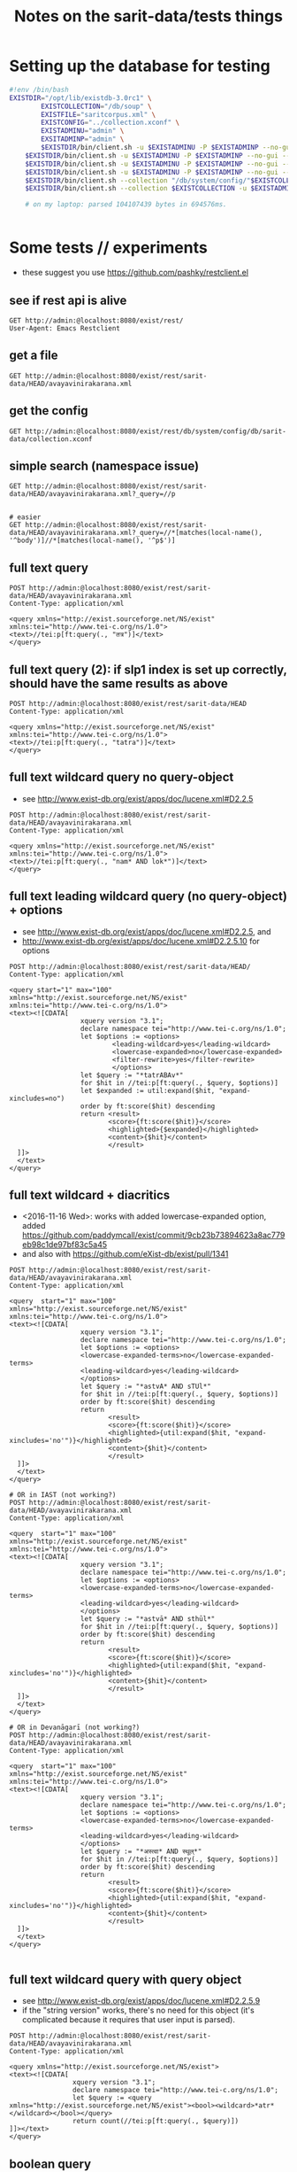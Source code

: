 #+TITLE: Notes on the sarit-data/tests things


* Setting up the database for testing

#+BEGIN_SRC bash
  #!env /bin/bash
  EXISTDIR="/opt/lib/existdb-3.0rc1" \
          EXISTCOLLECTION="/db/soup" \
          EXISTFILE="saritcorpus.xml" \
          EXISTCONFIG="../collection.xconf" \
          EXISTADMINU="admin" \
          EXSITADMINP="admin" \
          $EXISTDIR/bin/client.sh -u $EXISTADMINU -P $EXISTADMINP --no-gui --rmcol $EXISTCOLLECTION  && \
      $EXISTDIR/bin/client.sh -u $EXISTADMINU -P $EXISTADMINP --no-gui --mkcol $EXISTCOLLECTION   && \
      $EXISTDIR/bin/client.sh -u $EXISTADMINU -P $EXISTADMINP --no-gui --rmcol "/db/system/config/"$EXISTCOLLECTION && \
      $EXISTDIR/bin/client.sh -u $EXISTADMINU -P $EXISTADMINP --no-gui --mkcol "/db/system/config/"$EXISTCOLLECTION && \
      $EXISTDIR/bin/client.sh --collection "/db/system/config/"$EXISTCOLLECTION -u $EXISTADMINU -P $EXISTADMINP --parse $EXISTCONFIG && \
      $EXISTDIR/bin/client.sh --collection $EXISTCOLLECTION -u $EXISTADMINU -P $EXISTADMINP --parse $EXISTFILE 

      # on my laptop: parsed 104107439 bytes in 694576ms.
  
                          
#+END_SRC


* Some tests // experiments

- these suggest you use https://github.com/pashky/restclient.el


** see if rest api is alive

 #+BEGIN_SRC restclient
   GET http://admin:@localhost:8080/exist/rest/
   User-Agent: Emacs Restclient
 #+END_SRC


** get a file 

#+BEGIN_SRC restclient
  GET http://admin:@localhost:8080/exist/rest/sarit-data/HEAD/avayavinirakarana.xml
#+END_SRC


** get the config

#+BEGIN_SRC restclient
  GET http://admin:@localhost:8080/exist/rest/db/system/config/db/sarit-data/collection.xconf
#+END_SRC



** simple search (namespace issue)

#+BEGIN_SRC restclient
  GET http://admin:@localhost:8080/exist/rest/sarit-data/HEAD/avayavinirakarana.xml?_query=//p


  # easier
  GET http://admin:@localhost:8080/exist/rest/sarit-data/HEAD/avayavinirakarana.xml?_query=//*[matches(local-name(), '^body')]//*[matches(local-name(), '^p$')]
#+END_SRC


** full text query

#+BEGIN_SRC restclient
  POST http://admin:@localhost:8080/exist/rest/sarit-data/HEAD/avayavinirakarana.xml
  Content-Type: application/xml

  <query xmlns="http://exist.sourceforge.net/NS/exist" xmlns:tei="http://www.tei-c.org/ns/1.0">
  <text>//tei:p[ft:query(., "तत्र")]</text>
  </query>
#+END_SRC


** full text query (2): if slp1 index is set up correctly, should have the same results as above

#+BEGIN_SRC restclient
  POST http://admin:@localhost:8080/exist/rest/sarit-data/HEAD
  Content-Type: application/xml

  <query xmlns="http://exist.sourceforge.net/NS/exist" xmlns:tei="http://www.tei-c.org/ns/1.0">
  <text>//tei:p[ft:query(., "tatra")]</text>
  </query>
#+END_SRC

** full text wildcard query no query-object

- see http://www.exist-db.org/exist/apps/doc/lucene.xml#D2.2.5

#+BEGIN_SRC restclient
  POST http://admin:@localhost:8080/exist/rest/sarit-data/HEAD/avayavinirakarana.xml
  Content-Type: application/xml

  <query xmlns="http://exist.sourceforge.net/NS/exist" xmlns:tei="http://www.tei-c.org/ns/1.0">
  <text>//tei:p[ft:query(., "nam* AND lok*")]</text>
  </query>
#+END_SRC

** full text leading wildcard query (no query-object) + options

- see http://www.exist-db.org/exist/apps/doc/lucene.xml#D2.2.5, and
- http://www.exist-db.org/exist/apps/doc/lucene.xml#D2.2.5.10 for options

#+BEGIN_SRC restclient
  POST http://admin:@localhost:8080/exist/rest/sarit-data/HEAD/
  Content-Type: application/xml

  <query start="1" max="100" xmlns="http://exist.sourceforge.net/NS/exist" xmlns:tei="http://www.tei-c.org/ns/1.0">
  <text><![CDATA[
                    xquery version "3.1";
                    declare namespace tei="http://www.tei-c.org/ns/1.0";
                    let $options := <options>
                            <leading-wildcard>yes</leading-wildcard>
                            <lowercase-expanded>no</lowercase-expanded>
                            <filter-rewrite>yes</filter-rewrite>
                            </options>            
                    let $query := "*tatrABAv*"
                    for $hit in //tei:p[ft:query(., $query, $options)]
                    let $expanded := util:expand($hit, "expand-xincludes=no")
                    order by ft:score($hit) descending
                    return <result>
                           <score>{ft:score($hit)}</score>
                           <highlighted>{$expanded}</highlighted>
                           <content>{$hit}</content>
                           </result>
    ]]>
    </text>
  </query>
#+END_SRC


** full text wildcard + diacritics

- <2016-11-16 Wed>: works with added lowercase-expanded option, added
  https://github.com/paddymcall/exist/commit/9cb23b73894623a8ac779eb98c1de97bf83c5a45
- and also with https://github.com/eXist-db/exist/pull/1341

#+BEGIN_SRC restclient
  POST http://admin:@localhost:8080/exist/rest/sarit-data/HEAD/avayavinirakarana.xml
  Content-Type: application/xml

  <query  start="1" max="100" xmlns="http://exist.sourceforge.net/NS/exist" xmlns:tei="http://www.tei-c.org/ns/1.0">
  <text><![CDATA[
                    xquery version "3.1";
                    declare namespace tei="http://www.tei-c.org/ns/1.0";
                    let $options := <options>
                    <lowercase-expanded-terms>no</lowercase-expanded-terms>
                    <leading-wildcard>yes</leading-wildcard>
                    </options>            
                    let $query := "*astvA* AND sTUl*"
                    for $hit in //tei:p[ft:query(., $query, $options)]
                    order by ft:score($hit) descending
                    return
                           <result>
                           <score>{ft:score($hit)}</score>
                           <highlighted>{util:expand($hit, "expand-xincludes='no'")}</highlighted>
                           <content>{$hit}</content>
                           </result>
    ]]>
    </text>
  </query>

  # OR in IAST (not working?)
  POST http://admin:@localhost:8080/exist/rest/sarit-data/HEAD/avayavinirakarana.xml
  Content-Type: application/xml

  <query  start="1" max="100" xmlns="http://exist.sourceforge.net/NS/exist" xmlns:tei="http://www.tei-c.org/ns/1.0">
  <text><![CDATA[
                    xquery version "3.1";
                    declare namespace tei="http://www.tei-c.org/ns/1.0";
                    let $options := <options>
                    <lowercase-expanded-terms>no</lowercase-expanded-terms>
                    <leading-wildcard>yes</leading-wildcard>
                    </options>            
                    let $query := "*astvā* AND sthūl*"
                    for $hit in //tei:p[ft:query(., $query, $options)]
                    order by ft:score($hit) descending
                    return
                           <result>
                           <score>{ft:score($hit)}</score>
                           <highlighted>{util:expand($hit, "expand-xincludes='no'")}</highlighted>
                           <content>{$hit}</content>
                           </result>
    ]]>
    </text>
  </query>

  # OR in Devanāgarī (not working?)
  POST http://admin:@localhost:8080/exist/rest/sarit-data/HEAD/avayavinirakarana.xml
  Content-Type: application/xml

  <query  start="1" max="100" xmlns="http://exist.sourceforge.net/NS/exist" xmlns:tei="http://www.tei-c.org/ns/1.0">
  <text><![CDATA[
                    xquery version "3.1";
                    declare namespace tei="http://www.tei-c.org/ns/1.0";
                    let $options := <options>
                    <lowercase-expanded-terms>no</lowercase-expanded-terms>
                    <leading-wildcard>yes</leading-wildcard>
                    </options>            
                    let $query := "*अस्त्वा* AND स्थूल्*"
                    for $hit in //tei:p[ft:query(., $query, $options)]
                    order by ft:score($hit) descending
                    return
                           <result>
                           <score>{ft:score($hit)}</score>
                           <highlighted>{util:expand($hit, "expand-xincludes='no'")}</highlighted>
                           <content>{$hit}</content>
                           </result>
    ]]>
    </text>
  </query>

#+END_SRC

** full text wildcard query with query object

- see http://www.exist-db.org/exist/apps/doc/lucene.xml#D2.2.5.9
- if the "string version" works, there's no need for this object (it's
  complicated because it requires that user input is parsed).

#+BEGIN_SRC restclient
  POST http://admin:@localhost:8080/exist/rest/sarit-data/HEAD/avayavinirakarana.xml
  Content-Type: application/xml

  <query xmlns="http://exist.sourceforge.net/NS/exist">
  <text><![CDATA[
                  xquery version "3.1";
                  declare namespace tei="http://www.tei-c.org/ns/1.0";
                  let $query := <query xmlns="http://exist.sourceforge.net/NS/exist"><bool><wildcard>*atr*</wildcard></bool></query>
                  return count(//tei:p[ft:query(., $query)])
  ]]></text>       
  </query>
#+END_SRC




** boolean query

#+BEGIN_SRC restclient
  POST http://localhost:8080/exist/rest/sarit-data/master
  Content-Type: application/xml

  <query xmlns="http://exist.sourceforge.net/NS/exist" start="21" max="20">
  <text><![CDATA[
          
                  xquery version "3.1";
                  declare namespace tei="http://www.tei-c.org/ns/1.0";
                  let $query := <query xmlns="http://exist.sourceforge.net/NS/exist"><bool><term occur="must">yatra</term><wildcard occur="must">tatra</wildcard></bool></query>
                  for $hit in //tei:p[ft:query(., $query)]
                  order by ft:score($hit)
                  return $hit
          
  ]]></text>       
  </query>
#+END_SRC


** testing transcoding issues

#+BEGIN_SRC restclient
  POST http://localhost:8080/exist/rest/sarit-data/
  Content-Type: application/xml

  <query xmlns="http://exist.sourceforge.net/NS/exist" start="1" max="20">
  <text><![CDATA[


            xquery version "3.1";

            import module namespace sarit-slp1 = "http://hra.uni-heidelberg.de/ns/sarit-transliteration";

            sarit-slp1:transcode("sukhena"),

            sarit-slp1:transcode("sukh*ena"), 

            sarit-slp1:transcode("paramā*"),

            sarit-slp1:transcode("bh?va"),

            sarit-slp1:transcode("bh?va* AND (paramā* OR prame*)")

    ]]></text>       
  </query>
#+END_SRC

Results:

#+BEGIN_SRC nxml
  <exist:result xmlns:exist="http://exist.sourceforge.net/NS/exist" exist:hits="5" exist:start="1" exist:count="5" exist:compilation-time="59" exist:execution-time="59">
    <exist:value exist:type="xs:string">suKena</exist:value>
    <exist:value exist:type="xs:string">suK[*]ena</exist:value>
    <exist:value exist:type="xs:string">paramA[*]</exist:value>
    <exist:value exist:type="xs:string">B[?]va</exist:value>
    <exist:value exist:type="xs:string">B[?]va[*] [A][N][D] [(]paramA[*] [O][R] prame[*][)]</exist:value>
  </exist:result>
#+END_SRC


** Run tests

not authorized :-(

#+BEGIN_SRC restclient
GET http://localhost:8080/exist/rest/sarit-data/tests/suite.xql
#+END_SRC





** REST --> xpath lookups

- won't work, does not traverse xinclude directives like this

#+BEGIN_SRC restclient
  POST http://admin:@localhost:8080/exist/rest/sarit-data/HEAD/saritcorpus.xml
  Content-Type: application/xml

  <query xmlns="http://exist.sourceforge.net/NS/exist" start="1" max="200">
  <text><![CDATA[
        
  xquery version "3.1";

  declare default element namespace "http://www.tei-c.org/ns/1.0";

  let $doc := request:get-path-info()

  (: let $fullpath := request:get-effective-uri() :)

  return doc($doc)/teiCorpus/*[2]//p
        
  ]]></text>
  </query>
#+END_SRC


*** trying with basex for comparison

#+BEGIN_SRC restclient
  # set a var for this
  :my-auth := (base64-encode-string "admin:admin")

  POST http://localhost:8984/rest/saritdata/saritcorpus.xml
  Authorization: Basic :my-auth
  Content-Type: application/xml


    <query xmlns="http://basex.org/rest">
    <text><![CDATA[
      
    declare default element namespace "http://www.tei-c.org/ns/1.0";

    (: let $fullpath := request:get-effective-uri() :)

    /teiCorpus//text[@xml:id="TaVā"]/body[1]/div[2]/div[1]/div[11]/div[1]/lg[1]
      
    ]]></text>
    </query>


#+END_SRC

looks good:

#+BEGIN_SRC nxml
<lg xmlns="http://www.tei-c.org/ns/1.0" xmlns:xi="http://www.w3.org/2001/XInclude">
  <l>एकखण्डेन शब्देन विशिष्टो यत्र गम्यते ।</l>
  <l>विशेषणस्य वाच्यत्वं तत्र सर्वत्र जायते ॥ ३६ ॥</l>
</lg>
<!-- POST http://localhost:8984/rest/saritdata/saritcorpus.xml -->
<!-- HTTP/1.1 200 OK -->
<!-- Content-Type: application/xml; charset=UTF-8 -->
<!-- Content-Length: 337 -->
<!-- Server: Jetty(8.1.18.v20150929) -->
<!-- Request duration: 0.016114s -->
#+END_SRC

